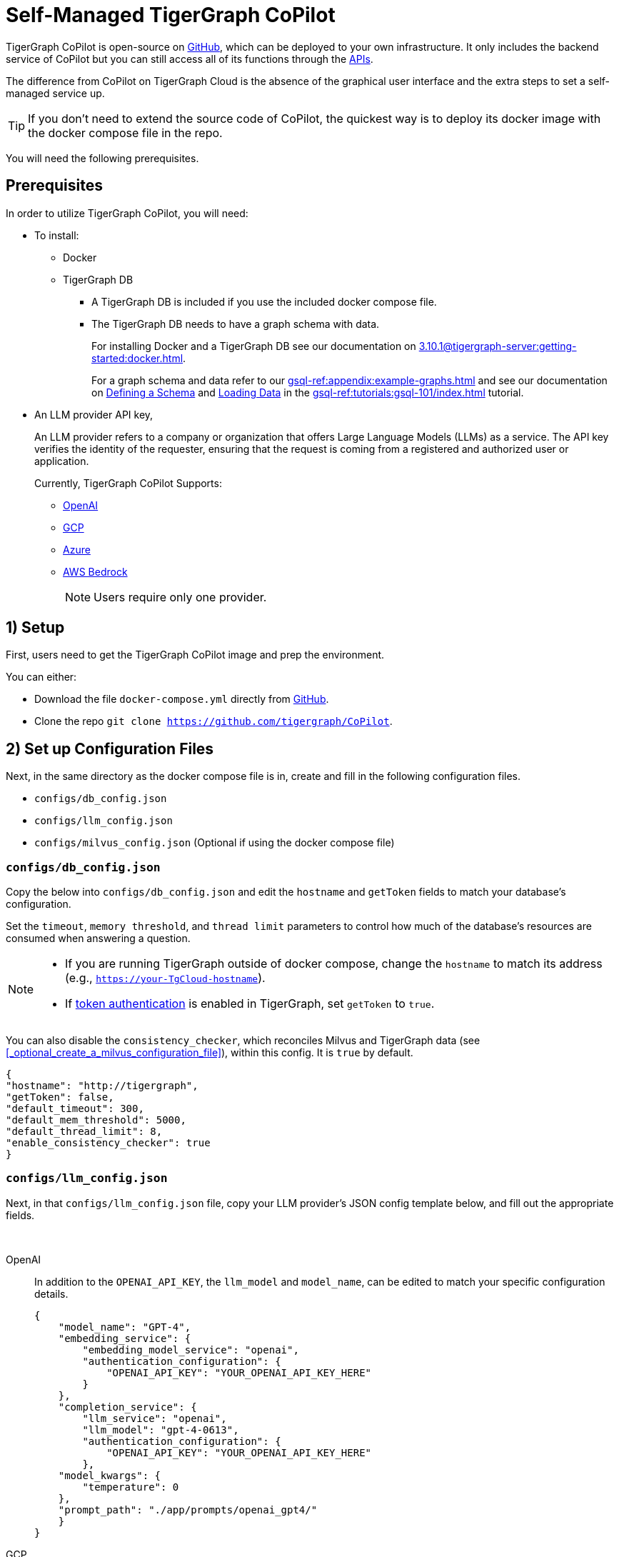 = Self-Managed TigerGraph CoPilot
:experimental:
:tabs:

//A self-managed TigerGraph CoPilot Service is a pulled docker image that you can run locally to use with your TigerGraph data and connected to the LLM provider of your choice.

TigerGraph CoPilot is open-source on https://github.com/tigergraph/CoPilot[ GitHub], which can be deployed to your own infrastructure.
It only includes the backend service of CoPilot but you can still access all of its functions through the xref:tg-copilot:using-copilot:how2-use-api.adoc[ APIs].

The difference from CoPilot on TigerGraph Cloud is the absence of the graphical user interface and the extra steps to set a self-managed service up.

[TIP]
====
If you don’t need to extend the source code of CoPilot, the quickest way is to deploy its docker image with the docker compose file in the repo.
====

You will need the following prerequisites.

== Prerequisites

In order to utilize TigerGraph CoPilot, you will need:

* To install:
** Docker
** TigerGraph DB
*** A TigerGraph DB is included if you use the included docker compose file.
*** The TigerGraph DB needs to have a graph schema with data.
+
====
For installing Docker and a TigerGraph DB see our documentation on xref:3.10.1@tigergraph-server:getting-started:docker.adoc[].

For a graph schema and data refer to our xref:gsql-ref:appendix:example-graphs.adoc[] and
see our documentation on xref:gsql-ref:tutorials:gsql-101/define-a-schema.adoc[Defining a Schema] and xref:gsql-ref:tutorials:gsql-101/load-data-gsql-101.adoc[Loading Data] in the xref:gsql-ref:tutorials:gsql-101/index.adoc[] tutorial.
====

* An LLM provider  API key,
+
====
An LLM provider refers to a company or organization that offers Large Language Models (LLMs) as a service.
The API key verifies the identity of the requester, ensuring that the request is coming from a registered and authorized user or application.
====
+
Currently, TigerGraph CoPilot Supports:
+
** https://openai.com[OpenAI]
** https://cloud.google.com/gcp?utm_source=google&utm_medium=cpc&utm_campaign=na-US-all-en-dr-bkws-all-all-trial-e-dr-1707554&utm_content=text-ad-none-any-DEV_c-CRE_665735450624-ADGP_Hybrid+%7C+BKWS+-+EXA+%7C+Txt-Core-GCP-KWID_43700077223807298-kwd-87853815&utm_term=KW_gcp-ST_gcp&gad_source=1&gclid=CjwKCAjwt-OwBhBnEiwAgwzrUrvbQg5mcxwKuKXKU-_2BALLvCXuzr8BBtq7HoXNtBexsuNoypCU9RoCUyMQAvD_BwE&gclsrc=aw.ds[GCP]
** https://azure.microsoft.com/en-us[Azure]
** https://aws.amazon.com/bedrock/?trk=36201f68-a9b0-45cc-849b-8ab260660e1c&sc_channel=ps&ef_id=CjwKCAjwt-OwBhBnEiwAgwzrUsiRU6r4M0IjJdTKEC02qpkCa1UgT6QrsOV-KDa_YS5ioZklnJtI9BoC0E0QAvD_BwE:G:s&s_kwcid=AL!4422!3!692006004850!e!!g!!aws%20bedrock!21048268689!159639953975&gclid=CjwKCAjwt-OwBhBnEiwAgwzrUsiRU6r4M0IjJdTKEC02qpkCa1UgT6QrsOV-KDa_YS5ioZklnJtI9BoC0E0QAvD_BwE[AWS Bedrock]
+
[NOTE]
====
Users require only one provider.
====


== 1) Setup

First, users need to get the TigerGraph CoPilot image and prep the environment.

.You can either:

* Download the file `docker-compose.yml` directly from https://raw.githubusercontent.com/tigergraph/copilot/main/docker-compose.yml[GitHub].
* Clone the repo `git clone https://github.com/tigergraph/CoPilot`.

== 2) Set up Configuration Files

Next, in the same directory as the docker compose file is in, create and fill in the following configuration files.

* `configs/db_config.json`
* `configs/llm_config.json`
* `configs/milvus_config.json` (Optional if using the docker compose file)


=== `configs/db_config.json`

Copy the below into `configs/db_config.json` and edit the `hostname` and `getToken` fields to match your database's configuration.

Set the `timeout`, `memory threshold`, and `thread limit` parameters to control how much of the database's resources are consumed when answering a question.

[NOTE]
====
* If you are running TigerGraph outside of docker compose, change the `hostname` to match its address (e.g., `https://your-TgCloud-hostname`).
* If xref:tigergraph-server:user-access:enabling-user-authentication#_enable_restpp_authentication[token authentication] is enabled in TigerGraph, set `getToken` to `true`.
====

You can also disable the `consistency_checker`, which reconciles Milvus and TigerGraph data (see xref:_optional_create_a_milvus_configuration_file[]), within this config.
It is `true` by default.

[source, console]
----
{
"hostname": "http://tigergraph",
"getToken": false,
"default_timeout": 300,
"default_mem_threshold": 5000,
"default_thread_limit": 8,
"enable_consistency_checker": true
}
----

=== `configs/llm_config.json`
Next, in that `configs/llm_config.json` file, copy your LLM provider's JSON config template below, and fill out the appropriate fields.


{empty} +

[tabs]
====
OpenAI::
+
In addition to the `OPENAI_API_KEY`, the `llm_model` and `model_name`, can be edited to match your specific configuration details.
+
[source, console]
----
{
    "model_name": "GPT-4",
    "embedding_service": {
        "embedding_model_service": "openai",
        "authentication_configuration": {
            "OPENAI_API_KEY": "YOUR_OPENAI_API_KEY_HERE"
        }
    },
    "completion_service": {
        "llm_service": "openai",
        "llm_model": "gpt-4-0613",
        "authentication_configuration": {
            "OPENAI_API_KEY": "YOUR_OPENAI_API_KEY_HERE"
        },
    "model_kwargs": {
        "temperature": 0
    },
    "prompt_path": "./app/prompts/openai_gpt4/"
    }
}
----

GCP::
+
. Follow the GCP authentication information found https://cloud.google.com/docs/authentication/application-default-credentials#GAC[here] and create a `Service Account` with `VertexAI` credentials.
+
. Then, add the following to the docker run command:
+
[source, console]
----
-v $(pwd)/configs/SERVICE_ACCOUNT_CREDS.json:/SERVICE_ACCOUNT_CREDS.json -e GOOGLE_APPLICATION_CREDENTIALS=/SERVICE_ACCOUNT_CREDS.json
----
+
. Finally, your JSON config should as below:
+
[source, console]
----
{
    "model_name": "GCP-text-bison",
    "embedding_service": {
        "embedding_model_service": "vertexai",
        "authentication_configuration": {}
    },
    "completion_service": {
        "llm_service": "vertexai",
        "llm_model": "text-bison",
        "model_kwargs": {
            "temperature": 0
        },
    "prompt_path": "./app/prompts/gcp_vertexai_palm/"
    }
}
----

Azure::
+
In addition to the `AZURE_OPENAI_ENDPOINT`, `AZURE_OPENAI_API_KEY`, and `azure_deployment`, the `llm_model` and `model_name` can be edited to match your specific configuration details.
+
[source, console]
----
{
    "model_name": "GPT35Turbo",
    "embedding_service": {
        "embedding_model_service": "azure",
        "azure_deployment":"YOUR_EMBEDDING_DEPLOYMENT_HERE",
        "authentication_configuration": {
            "OPENAI_API_TYPE": "azure",
            "OPENAI_API_VERSION": "2022-12-01",
            "AZURE_OPENAI_ENDPOINT": "YOUR_AZURE_ENDPOINT_HERE",
            "AZURE_OPENAI_API_KEY": "YOUR_AZURE_API_KEY_HERE"
        }
    },
    "completion_service": {
        "llm_service": "azure",
        "azure_deployment": "YOUR_COMPLETION_DEPLOYMENT_HERE",
        "openai_api_version": "2023-07-01-preview",
        "llm_model": "gpt-35-turbo-instruct",
        "authentication_configuration": {
            "OPENAI_API_TYPE": "azure",
            "AZURE_OPENAI_ENDPOINT": "YOUR_AZURE_ENDPOINT_HERE",
            "AZURE_OPENAI_API_KEY": "YOUR_AZURE_API_KEY_HERE"
        },
        "model_kwargs": {
            "temperature": 0
        },
        "prompt_path": "./app/prompts/azure_open_ai_gpt35_turbo_instruct/"
    }
}
----

AWS Bedrock::
+
Specify, your configuration details in the sample file below:
+
[source, console]
----
    "model_name": "Claude-3-haiku",
    "embedding_service": {
        "embedding_model_service": "bedrock",
        "embedding_model":"amazon.titan-embed-text-v1",
        "authentication_configuration": {
            "AWS_ACCESS_KEY_ID": "ACCESS_KEY",
            "AWS_SECRET_ACCESS_KEY": "SECRET"
        }
    },
    "completion_service": {
        "llm_service": "bedrock",
        "llm_model": "anthropic.claude-3-haiku-20240307-v1:0",
        "authentication_configuration": {
            "AWS_ACCESS_KEY_ID": "ACCESS_KEY",
            "AWS_SECRET_ACCESS_KEY": "SECRET"
        },
        "model_kwargs": {
            "temperature": 0,
        },
        "prompt_path": "./app/prompts/aws_bedrock_claude3haiku/"
    }
}
----
====



=== configs/milvus_config.json

The settings for Milvus in the docker compose file are the default that CoPilot uses. So if you run the docker compose file as is, then this config file can be omitted. If any change is needed, copy the below into `configs/milvus_config.json` and edit the `host` and `port` fields to match your Milvus configuration.

* `username` and `password` can also be configured below if required by your Milvus setup.
* `enabled` should always be `"true"` for now as Milvus is the only embedding store supported.

[source, console]
----
{
"host": "milvus-standalone",
"port": 19530,
"username": "",
"password": "",
"enabled": "true"
}
----

== (Optional) Logging

Users can also configure logging in TigerGraph Co-Pilot service.

=== Create log configuration file

Copy the below into `configs/log_config.json` and edit the appropriate values to suit your needs.

[source, console]
----
{
"log_file_path": "logs",
"log_max_size": 10485760,
"log_backup_count": 10
}
----

The log is rotated and the rotation is based on the size and backups.
These configurations are applied in the `LogWriter` to the standard python logging package.

Operational and audit logs are recorded.

.Outputs include:
* `log.ERROR`
* `log.INFO`
* and `log.AUDIT-COPILOT`

=== Configure Logging Level in Dockerfile

To configure the logging level of the service, edit the `Dockerfile`.

.By default, the logging level is set to "INFO".
[source, console]
----
ENV LOGLEVEL="INFO"
----

This line can be changed to support different logging levels.

.The levels are described below:
[cols="2", separator=¦ ]
|===
¦ Level ¦ Description

¦ `CRITICAL`
¦ A serious error.

¦ `ERROR`
¦ Failing to perform functions.

¦ `WARNING`
¦ Indication of unexpected problems, e.g. failure to map a user's question to the graph schema.

¦ `INFO`
¦ Confirming that the service is performing as expected.

¦ `DEBUG`
¦ Detailed information, e.g. the functions retrieved during the `GenerateFunction` step, etc.

¦ `DEBUG_PII`
¦ Finer-grained information that could potentially include `PII`, such as a user's question, the complete function call (with parameters), and the LLM's natural language response.

¦ NOTSET
¦ All messages are processed.
|===

== 3) Run the Docker Image

Now, simply run `docker compose up -d` and wait for all the services to start.

== Next Steps

Once, that is running now you can move on to the five ways to xref:tg-copilot:using-copilot:index.adoc[Use TigerGraph Co-Pilot].

Return to xref:tg-copilot:intro:index.adoc[] for a different topic.
